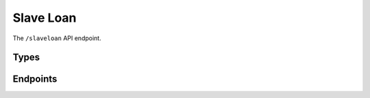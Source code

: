 Slave Loan
==========

The ``/slaveloan`` API endpoint.

Types
-----

.. api:autotype:: Machine
.. api:autotype:: Human
.. api:autotype:: Loan
.. api:autotype:: HistoryEntry
.. api:autotype:: ManualAction
.. api:autotype:: UpdateManualAction
.. api:autotype:: LoanRequest
.. api:autotype:: LoanAdminRequest

Endpoints
---------

.. api:autoendpoint:: slaveloan.*
